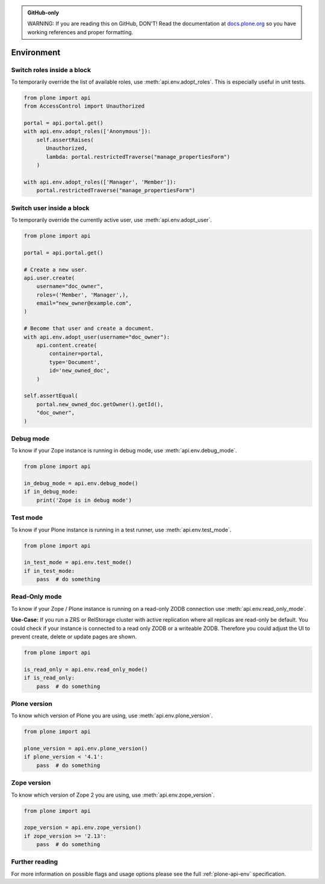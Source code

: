 .. admonition:: GitHub-only

    WARNING: If you are reading this on GitHub, DON'T!
    Read the documentation at `docs.plone.org <https://docs.plone.org/develop/plone.api/docs/env.html>`_
    so you have working references and proper formatting.


.. module:: plone

.. _chapter_env:

===========
Environment
===========

.. _env_adopt_roles_example:

Switch roles inside a block
===========================

To temporarily override the list of available roles, use :meth:`api.env.adopt_roles`.
This is especially useful in unit tests.

.. code-block:: python

    from plone import api
    from AccessControl import Unauthorized

    portal = api.portal.get()
    with api.env.adopt_roles(['Anonymous']):
        self.assertRaises(
           Unauthorized,
           lambda: portal.restrictedTraverse("manage_propertiesForm")
        )

    with api.env.adopt_roles(['Manager', 'Member']):
        portal.restrictedTraverse("manage_propertiesForm")


.. _env_adopt_user_example:

Switch user inside a block
==========================

To temporarily override the currently active user, use :meth:`api.env.adopt_user`.

.. code-block:: python

    from plone import api

    portal = api.portal.get()

    # Create a new user.
    api.user.create(
        username="doc_owner",
        roles=('Member', 'Manager',),
        email="new_owner@example.com",
    )

    # Become that user and create a document.
    with api.env.adopt_user(username="doc_owner"):
        api.content.create(
            container=portal,
            type='Document',
            id='new_owned_doc',
        )

    self.assertEqual(
        portal.new_owned_doc.getOwner().getId(),
        "doc_owner",
    )

.. _env_debug_mode_example:

Debug mode
==========

To know if your Zope instance is running in debug mode, use :meth:`api.env.debug_mode`.

.. code-block:: python

    from plone import api

    in_debug_mode = api.env.debug_mode()
    if in_debug_mode:
        print('Zope is in debug mode')


.. _env_test_mode_example:

Test mode
=========

To know if your Plone instance is running in a test runner, use :meth:`api.env.test_mode`.

.. code-block:: python

    from plone import api

    in_test_mode = api.env.test_mode()
    if in_test_mode:
        pass  # do something


.. _env_read_only_mode_example:

Read-Only mode
==============

To know if your Zope / Plone instance is running on a read-only ZODB connection use :meth:`api.env.read_only_mode`.

**Use-Case:**
If you run a ZRS or RelStorage cluster with active replication where all replicas are read-only be default.
You could check if your instance is connected to a read only ZODB or a writeable ZODB.
Therefore you could adjust the UI to prevent create, delete or update pages are shown.

.. code-block:: python

    from plone import api

    is_read_only = api.env.read_only_mode()
    if is_read_only:
        pass  # do something


.. _env_plone_version_example:

Plone version
=============

To know which version of Plone you are using, use :meth:`api.env.plone_version`.

.. code-block:: python

    from plone import api

    plone_version = api.env.plone_version()
    if plone_version < '4.1':
        pass  # do something


.. _env_zope_version_example:

Zope version
============

To know which version of Zope 2 you are using, use :meth:`api.env.zope_version`.

.. code-block:: python

    from plone import api

    zope_version = api.env.zope_version()
    if zope_version >= '2.13':
        pass  # do something


Further reading
===============

For more information on possible flags and usage options please see the full :ref:`plone-api-env` specification.
